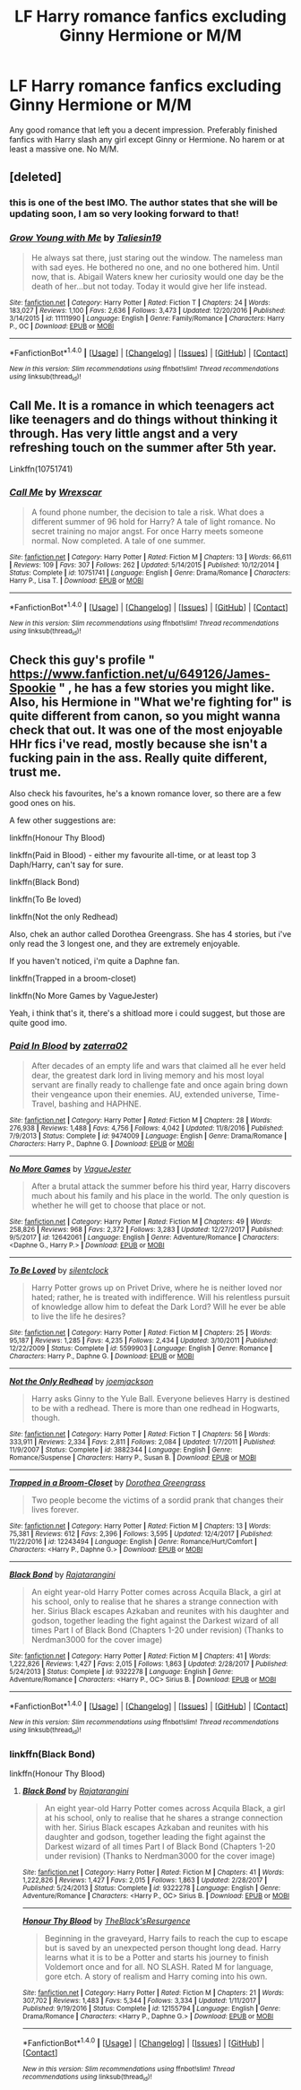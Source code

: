 #+TITLE: LF Harry romance fanfics excluding Ginny Hermione or M/M

* LF Harry romance fanfics excluding Ginny Hermione or M/M
:PROPERTIES:
:Author: kestasx15
:Score: 13
:DateUnix: 1516882586.0
:DateShort: 2018-Jan-25
:FlairText: Request
:END:
Any good romance that left you a decent impression. Preferably finished fanfics with Harry slash any girl except Ginny or Hermione. No harem or at least a massive one. No M/M.


** [deleted]
:PROPERTIES:
:Score: 7
:DateUnix: 1516909783.0
:DateShort: 2018-Jan-25
:END:

*** this is one of the best IMO. The author states that she will be updating soon, I am so very looking forward to that!
:PROPERTIES:
:Author: liverbuzzz
:Score: 3
:DateUnix: 1516912145.0
:DateShort: 2018-Jan-25
:END:


*** [[http://www.fanfiction.net/s/11111990/1/][*/Grow Young with Me/*]] by [[https://www.fanfiction.net/u/997444/Taliesin19][/Taliesin19/]]

#+begin_quote
  He always sat there, just staring out the window. The nameless man with sad eyes. He bothered no one, and no one bothered him. Until now, that is. Abigail Waters knew her curiosity would one day be the death of her...but not today. Today it would give her life instead.
#+end_quote

^{/Site/: [[http://www.fanfiction.net/][fanfiction.net]] *|* /Category/: Harry Potter *|* /Rated/: Fiction T *|* /Chapters/: 24 *|* /Words/: 183,027 *|* /Reviews/: 1,100 *|* /Favs/: 2,636 *|* /Follows/: 3,473 *|* /Updated/: 12/20/2016 *|* /Published/: 3/14/2015 *|* /id/: 11111990 *|* /Language/: English *|* /Genre/: Family/Romance *|* /Characters/: Harry P., OC *|* /Download/: [[http://www.ff2ebook.com/old/ffn-bot/index.php?id=11111990&source=ff&filetype=epub][EPUB]] or [[http://www.ff2ebook.com/old/ffn-bot/index.php?id=11111990&source=ff&filetype=mobi][MOBI]]}

--------------

*FanfictionBot*^{1.4.0} *|* [[[https://github.com/tusing/reddit-ffn-bot/wiki/Usage][Usage]]] | [[[https://github.com/tusing/reddit-ffn-bot/wiki/Changelog][Changelog]]] | [[[https://github.com/tusing/reddit-ffn-bot/issues/][Issues]]] | [[[https://github.com/tusing/reddit-ffn-bot/][GitHub]]] | [[[https://www.reddit.com/message/compose?to=tusing][Contact]]]

^{/New in this version: Slim recommendations using/ ffnbot!slim! /Thread recommendations using/ linksub(thread_id)!}
:PROPERTIES:
:Author: FanfictionBot
:Score: 2
:DateUnix: 1516909798.0
:DateShort: 2018-Jan-25
:END:


** Call Me. It is a romance in which teenagers act like teenagers and do things without thinking it through. Has very little angst and a very refreshing touch on the summer after 5th year.

Linkffn(10751741)
:PROPERTIES:
:Author: Hellstrike
:Score: 4
:DateUnix: 1516888479.0
:DateShort: 2018-Jan-25
:END:

*** [[http://www.fanfiction.net/s/10751741/1/][*/Call Me/*]] by [[https://www.fanfiction.net/u/2771147/Wrexscar][/Wrexscar/]]

#+begin_quote
  A found phone number, the decision to tale a risk. What does a different summer of 96 hold for Harry? A tale of light romance. No secret training no major angst. For once Harry meets someone normal. Now completed. A tale of one summer.
#+end_quote

^{/Site/: [[http://www.fanfiction.net/][fanfiction.net]] *|* /Category/: Harry Potter *|* /Rated/: Fiction M *|* /Chapters/: 13 *|* /Words/: 66,611 *|* /Reviews/: 109 *|* /Favs/: 307 *|* /Follows/: 262 *|* /Updated/: 5/14/2015 *|* /Published/: 10/12/2014 *|* /Status/: Complete *|* /id/: 10751741 *|* /Language/: English *|* /Genre/: Drama/Romance *|* /Characters/: Harry P., Lisa T. *|* /Download/: [[http://www.ff2ebook.com/old/ffn-bot/index.php?id=10751741&source=ff&filetype=epub][EPUB]] or [[http://www.ff2ebook.com/old/ffn-bot/index.php?id=10751741&source=ff&filetype=mobi][MOBI]]}

--------------

*FanfictionBot*^{1.4.0} *|* [[[https://github.com/tusing/reddit-ffn-bot/wiki/Usage][Usage]]] | [[[https://github.com/tusing/reddit-ffn-bot/wiki/Changelog][Changelog]]] | [[[https://github.com/tusing/reddit-ffn-bot/issues/][Issues]]] | [[[https://github.com/tusing/reddit-ffn-bot/][GitHub]]] | [[[https://www.reddit.com/message/compose?to=tusing][Contact]]]

^{/New in this version: Slim recommendations using/ ffnbot!slim! /Thread recommendations using/ linksub(thread_id)!}
:PROPERTIES:
:Author: FanfictionBot
:Score: 1
:DateUnix: 1516888496.0
:DateShort: 2018-Jan-25
:END:


** Check this guy's profile " [[https://www.fanfiction.net/u/649126/James-Spookie]] " , he has a few stories you might like. Also, his Hermione in "What we're fighting for" is quite different from canon, so you might wanna check that out. It was one of the most enjoyable HHr fics i've read, mostly because she isn't a fucking pain in the ass. Really quite different, trust me.

Also check his favourites, he's a known romance lover, so there are a few good ones on his.

A few other suggestions are:

linkffn(Honour Thy Blood)

linkffn(Paid in Blood) - either my favourite all-time, or at least top 3 Daph/Harry, can't say for sure.

linkffn(Black Bond)

linkffn(To Be loved)

linkffn(Not the only Redhead)

Also, chek an author called Dorothea Greengrass. She has 4 stories, but i've only read the 3 longest one, and they are extremely enjoyable.

If you haven't noticed, i'm quite a Daphne fan.

linkffn(Trapped in a broom-closet)

linkffn(No More Games by VagueJester)

Yeah, i think that's it, there's a shitload more i could suggest, but those are quite good imo.
:PROPERTIES:
:Author: nauze18
:Score: 2
:DateUnix: 1516933857.0
:DateShort: 2018-Jan-26
:END:

*** [[http://www.fanfiction.net/s/9474009/1/][*/Paid In Blood/*]] by [[https://www.fanfiction.net/u/4686386/zaterra02][/zaterra02/]]

#+begin_quote
  After decades of an empty life and wars that claimed all he ever held dear, the greatest dark lord in living memory and his most loyal servant are finally ready to challenge fate and once again bring down their vengeance upon their enemies. AU, extended universe, Time-Travel, bashing and HAPHNE.
#+end_quote

^{/Site/: [[http://www.fanfiction.net/][fanfiction.net]] *|* /Category/: Harry Potter *|* /Rated/: Fiction M *|* /Chapters/: 28 *|* /Words/: 276,938 *|* /Reviews/: 1,488 *|* /Favs/: 4,756 *|* /Follows/: 4,042 *|* /Updated/: 11/8/2016 *|* /Published/: 7/9/2013 *|* /Status/: Complete *|* /id/: 9474009 *|* /Language/: English *|* /Genre/: Drama/Romance *|* /Characters/: Harry P., Daphne G. *|* /Download/: [[http://www.ff2ebook.com/old/ffn-bot/index.php?id=9474009&source=ff&filetype=epub][EPUB]] or [[http://www.ff2ebook.com/old/ffn-bot/index.php?id=9474009&source=ff&filetype=mobi][MOBI]]}

--------------

[[http://www.fanfiction.net/s/12642061/1/][*/No More Games/*]] by [[https://www.fanfiction.net/u/6369873/VagueJester][/VagueJester/]]

#+begin_quote
  After a brutal attack the summer before his third year, Harry discovers much about his family and his place in the world. The only question is whether he will get to choose that place or not.
#+end_quote

^{/Site/: [[http://www.fanfiction.net/][fanfiction.net]] *|* /Category/: Harry Potter *|* /Rated/: Fiction M *|* /Chapters/: 49 *|* /Words/: 258,826 *|* /Reviews/: 968 *|* /Favs/: 2,372 *|* /Follows/: 3,283 *|* /Updated/: 12/27/2017 *|* /Published/: 9/5/2017 *|* /id/: 12642061 *|* /Language/: English *|* /Genre/: Adventure/Romance *|* /Characters/: <Daphne G., Harry P.> *|* /Download/: [[http://www.ff2ebook.com/old/ffn-bot/index.php?id=12642061&source=ff&filetype=epub][EPUB]] or [[http://www.ff2ebook.com/old/ffn-bot/index.php?id=12642061&source=ff&filetype=mobi][MOBI]]}

--------------

[[http://www.fanfiction.net/s/5599903/1/][*/To Be Loved/*]] by [[https://www.fanfiction.net/u/873257/silentclock][/silentclock/]]

#+begin_quote
  Harry Potter grows up on Privet Drive, where he is neither loved nor hated; rather, he is treated with indifference. Will his relentless pursuit of knowledge allow him to defeat the Dark Lord? Will he ever be able to live the life he desires?
#+end_quote

^{/Site/: [[http://www.fanfiction.net/][fanfiction.net]] *|* /Category/: Harry Potter *|* /Rated/: Fiction M *|* /Chapters/: 25 *|* /Words/: 95,187 *|* /Reviews/: 1,285 *|* /Favs/: 4,235 *|* /Follows/: 2,434 *|* /Updated/: 3/10/2011 *|* /Published/: 12/22/2009 *|* /Status/: Complete *|* /id/: 5599903 *|* /Language/: English *|* /Genre/: Romance *|* /Characters/: Harry P., Daphne G. *|* /Download/: [[http://www.ff2ebook.com/old/ffn-bot/index.php?id=5599903&source=ff&filetype=epub][EPUB]] or [[http://www.ff2ebook.com/old/ffn-bot/index.php?id=5599903&source=ff&filetype=mobi][MOBI]]}

--------------

[[http://www.fanfiction.net/s/3882344/1/][*/Not the Only Redhead/*]] by [[https://www.fanfiction.net/u/1220065/joemjackson][/joemjackson/]]

#+begin_quote
  Harry asks Ginny to the Yule Ball. Everyone believes Harry is destined to be with a redhead. There is more than one redhead in Hogwarts, though.
#+end_quote

^{/Site/: [[http://www.fanfiction.net/][fanfiction.net]] *|* /Category/: Harry Potter *|* /Rated/: Fiction T *|* /Chapters/: 56 *|* /Words/: 333,911 *|* /Reviews/: 2,334 *|* /Favs/: 2,811 *|* /Follows/: 2,084 *|* /Updated/: 1/7/2011 *|* /Published/: 11/9/2007 *|* /Status/: Complete *|* /id/: 3882344 *|* /Language/: English *|* /Genre/: Romance/Suspense *|* /Characters/: Harry P., Susan B. *|* /Download/: [[http://www.ff2ebook.com/old/ffn-bot/index.php?id=3882344&source=ff&filetype=epub][EPUB]] or [[http://www.ff2ebook.com/old/ffn-bot/index.php?id=3882344&source=ff&filetype=mobi][MOBI]]}

--------------

[[http://www.fanfiction.net/s/12243494/1/][*/Trapped in a Broom-Closet/*]] by [[https://www.fanfiction.net/u/8431550/Dorothea-Greengrass][/Dorothea Greengrass/]]

#+begin_quote
  Two people become the victims of a sordid prank that changes their lives forever.
#+end_quote

^{/Site/: [[http://www.fanfiction.net/][fanfiction.net]] *|* /Category/: Harry Potter *|* /Rated/: Fiction M *|* /Chapters/: 13 *|* /Words/: 75,381 *|* /Reviews/: 612 *|* /Favs/: 2,396 *|* /Follows/: 3,595 *|* /Updated/: 12/4/2017 *|* /Published/: 11/22/2016 *|* /id/: 12243494 *|* /Language/: English *|* /Genre/: Romance/Hurt/Comfort *|* /Characters/: <Harry P., Daphne G.> *|* /Download/: [[http://www.ff2ebook.com/old/ffn-bot/index.php?id=12243494&source=ff&filetype=epub][EPUB]] or [[http://www.ff2ebook.com/old/ffn-bot/index.php?id=12243494&source=ff&filetype=mobi][MOBI]]}

--------------

[[http://www.fanfiction.net/s/9322278/1/][*/Black Bond/*]] by [[https://www.fanfiction.net/u/4648960/Rajatarangini][/Rajatarangini/]]

#+begin_quote
  An eight year-old Harry Potter comes across Acquila Black, a girl at his school, only to realise that he shares a strange connection with her. Sirius Black escapes Azkaban and reunites with his daughter and godson, together leading the fight against the Darkest wizard of all times Part I of Black Bond (Chapters 1-20 under revision) (Thanks to Nerdman3000 for the cover image)
#+end_quote

^{/Site/: [[http://www.fanfiction.net/][fanfiction.net]] *|* /Category/: Harry Potter *|* /Rated/: Fiction M *|* /Chapters/: 41 *|* /Words/: 1,222,826 *|* /Reviews/: 1,427 *|* /Favs/: 2,015 *|* /Follows/: 1,863 *|* /Updated/: 2/28/2017 *|* /Published/: 5/24/2013 *|* /Status/: Complete *|* /id/: 9322278 *|* /Language/: English *|* /Genre/: Adventure/Romance *|* /Characters/: <Harry P., OC> Sirius B. *|* /Download/: [[http://www.ff2ebook.com/old/ffn-bot/index.php?id=9322278&source=ff&filetype=epub][EPUB]] or [[http://www.ff2ebook.com/old/ffn-bot/index.php?id=9322278&source=ff&filetype=mobi][MOBI]]}

--------------

*FanfictionBot*^{1.4.0} *|* [[[https://github.com/tusing/reddit-ffn-bot/wiki/Usage][Usage]]] | [[[https://github.com/tusing/reddit-ffn-bot/wiki/Changelog][Changelog]]] | [[[https://github.com/tusing/reddit-ffn-bot/issues/][Issues]]] | [[[https://github.com/tusing/reddit-ffn-bot/][GitHub]]] | [[[https://www.reddit.com/message/compose?to=tusing][Contact]]]

^{/New in this version: Slim recommendations using/ ffnbot!slim! /Thread recommendations using/ linksub(thread_id)!}
:PROPERTIES:
:Author: FanfictionBot
:Score: 1
:DateUnix: 1516933924.0
:DateShort: 2018-Jan-26
:END:


*** linkffn(Black Bond)

linkffn(Honour Thy Blood)
:PROPERTIES:
:Author: nauze18
:Score: 1
:DateUnix: 1516933992.0
:DateShort: 2018-Jan-26
:END:

**** [[http://www.fanfiction.net/s/9322278/1/][*/Black Bond/*]] by [[https://www.fanfiction.net/u/4648960/Rajatarangini][/Rajatarangini/]]

#+begin_quote
  An eight year-old Harry Potter comes across Acquila Black, a girl at his school, only to realise that he shares a strange connection with her. Sirius Black escapes Azkaban and reunites with his daughter and godson, together leading the fight against the Darkest wizard of all times Part I of Black Bond (Chapters 1-20 under revision) (Thanks to Nerdman3000 for the cover image)
#+end_quote

^{/Site/: [[http://www.fanfiction.net/][fanfiction.net]] *|* /Category/: Harry Potter *|* /Rated/: Fiction M *|* /Chapters/: 41 *|* /Words/: 1,222,826 *|* /Reviews/: 1,427 *|* /Favs/: 2,015 *|* /Follows/: 1,863 *|* /Updated/: 2/28/2017 *|* /Published/: 5/24/2013 *|* /Status/: Complete *|* /id/: 9322278 *|* /Language/: English *|* /Genre/: Adventure/Romance *|* /Characters/: <Harry P., OC> Sirius B. *|* /Download/: [[http://www.ff2ebook.com/old/ffn-bot/index.php?id=9322278&source=ff&filetype=epub][EPUB]] or [[http://www.ff2ebook.com/old/ffn-bot/index.php?id=9322278&source=ff&filetype=mobi][MOBI]]}

--------------

[[http://www.fanfiction.net/s/12155794/1/][*/Honour Thy Blood/*]] by [[https://www.fanfiction.net/u/8024050/TheBlack-sResurgence][/TheBlack'sResurgence/]]

#+begin_quote
  Beginning in the graveyard, Harry fails to reach the cup to escape but is saved by an unexpected person thought long dead. Harry learns what it is to be a Potter and starts his journey to finish Voldemort once and for all. NO SLASH. Rated M for language, gore etch. A story of realism and Harry coming into his own.
#+end_quote

^{/Site/: [[http://www.fanfiction.net/][fanfiction.net]] *|* /Category/: Harry Potter *|* /Rated/: Fiction M *|* /Chapters/: 21 *|* /Words/: 307,702 *|* /Reviews/: 1,483 *|* /Favs/: 5,344 *|* /Follows/: 3,334 *|* /Updated/: 1/11/2017 *|* /Published/: 9/19/2016 *|* /Status/: Complete *|* /id/: 12155794 *|* /Language/: English *|* /Genre/: Drama/Romance *|* /Characters/: <Harry P., Daphne G.> *|* /Download/: [[http://www.ff2ebook.com/old/ffn-bot/index.php?id=12155794&source=ff&filetype=epub][EPUB]] or [[http://www.ff2ebook.com/old/ffn-bot/index.php?id=12155794&source=ff&filetype=mobi][MOBI]]}

--------------

*FanfictionBot*^{1.4.0} *|* [[[https://github.com/tusing/reddit-ffn-bot/wiki/Usage][Usage]]] | [[[https://github.com/tusing/reddit-ffn-bot/wiki/Changelog][Changelog]]] | [[[https://github.com/tusing/reddit-ffn-bot/issues/][Issues]]] | [[[https://github.com/tusing/reddit-ffn-bot/][GitHub]]] | [[[https://www.reddit.com/message/compose?to=tusing][Contact]]]

^{/New in this version: Slim recommendations using/ ffnbot!slim! /Thread recommendations using/ linksub(thread_id)!}
:PROPERTIES:
:Author: FanfictionBot
:Score: 1
:DateUnix: 1516934011.0
:DateShort: 2018-Jan-26
:END:
